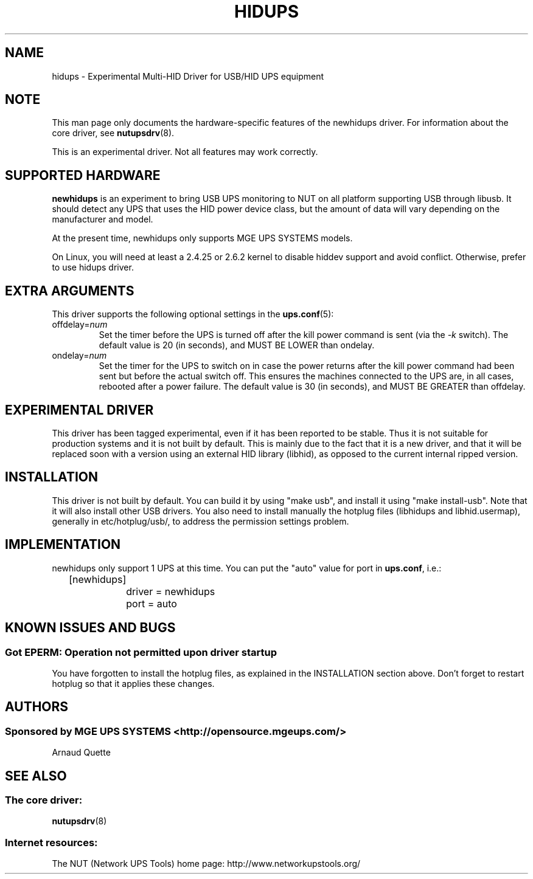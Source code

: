 .TH HIDUPS 8 "Wed May 25 2005" "" "Network UPS Tools (NUT)"
.SH NAME
hidups \- Experimental Multi\(hyHID Driver for USB/HID UPS equipment
.SH NOTE
This man page only documents the hardware\(hyspecific features of the
newhidups driver.  For information about the core driver, see
\fBnutupsdrv\fR(8).

This is an experimental driver.  Not all features may work correctly.

.SH SUPPORTED HARDWARE
.B newhidups
is an experiment to bring USB UPS monitoring to NUT on all platform
supporting USB through libusb. It should detect any UPS that uses
the HID power device class, but the amount of data will vary depending
on the manufacturer and model.

At the present time, newhidups only supports MGE UPS SYSTEMS models.

On Linux, you will need at least a 2.4.25 or 2.6.2 kernel
to disable hiddev support and avoid conflict. Otherwise,
prefer to use hidups driver.

.SH EXTRA ARGUMENTS
This driver supports the following optional settings in the 
\fBups.conf\fR(5):

.IP "offdelay=\fInum\fR"
Set the timer before the UPS is turned off after the kill power command is
sent (via the \fI\-k\fR switch).
The default value is 20 (in seconds), and MUST BE LOWER than ondelay.
 
.IP "ondelay=\fInum\fR"
Set the timer for the UPS to switch on in case the power returns after the
kill power command had been sent but before the actual switch off. This
ensures the machines connected to the UPS are, in all cases, rebooted after
a power failure.
The default value is 30 (in seconds), and MUST BE GREATER than offdelay.

.SH EXPERIMENTAL DRIVER
This driver has been tagged experimental, even if it has been reported
to be stable. Thus it is not suitable for production systems and it is
not built by default. This is mainly due to the fact that it is a
new driver, and that it will be replaced soon with a version using
an external HID library (libhid), as opposed to the current
internal ripped version.

.SH INSTALLATION
This driver is not built by default.  You can build it by using
"make usb", and install it using "make install\(hyusb". Note that
it will also install other USB drivers.
You also need to install manually the hotplug files (libhidups and
libhid.usermap), generally in etc/hotplug/usb/, to address the
permission settings problem.

.SH IMPLEMENTATION
newhidups only support 1 UPS at this time. You can put the
"auto" value for port in \fBups.conf\fR, i.e.:

.nf
	[newhidups]
		driver = newhidups
		port = auto
.fi

.SH KNOWN ISSUES AND BUGS
.SS "Got EPERM: Operation not permitted upon driver startup"

You have forgotten to install the hotplug files, as explained
in the INSTALLATION section above. Don't forget to restart
hotplug so that it applies these changes.

.SH AUTHORS
.SS Sponsored by MGE UPS SYSTEMS <http://opensource.mgeups.com/>
Arnaud Quette

.SH SEE ALSO

.SS The core driver:
\fBnutupsdrv\fR(8)

.SS Internet resources:
The NUT (Network UPS Tools) home page: http://www.networkupstools.org/
